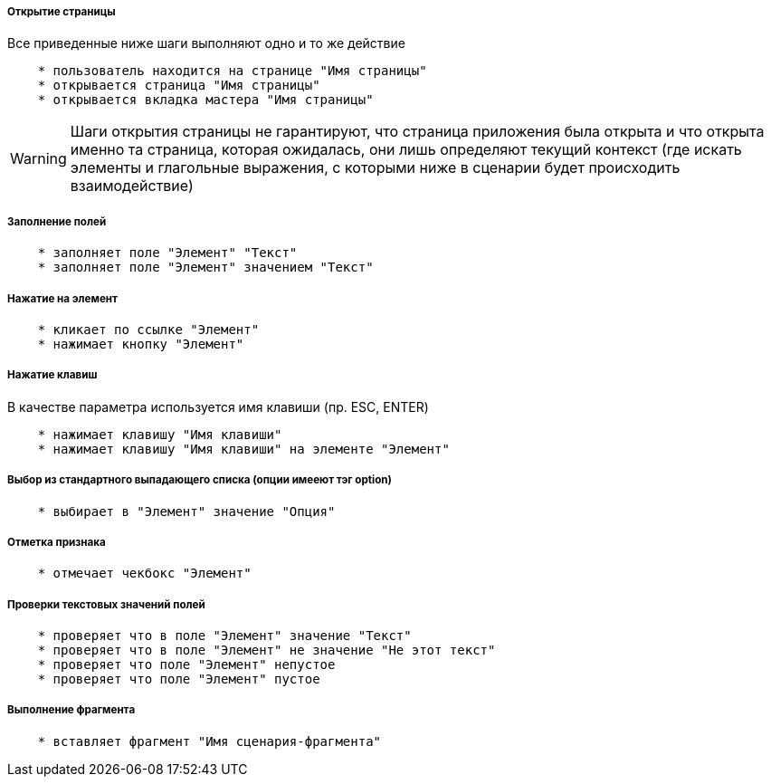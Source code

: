 ===== Открытие страницы
Все приведенные ниже шаги выполняют одно и то же действие

[source,]
----
    * пользователь находится на странице "Имя страницы"
    * открывается страница "Имя страницы"
    * открывается вкладка мастера "Имя страницы"
----

WARNING: [red]#Шаги открытия страницы не гарантируют, что страница приложения была открыта и что открыта именно та страница, которая ожидалась, они лишь определяют текущий контекст# (где искать элементы и глагольные выражения, с которыми ниже в сценарии будет происходить взаимодействие)

===== Заполнение полей
[source,]
----
    * заполняет поле "Элемент" "Текст"
    * заполняет поле "Элемент" значением "Текст"
----

===== Нажатие на элемент
[source,]
----
    * кликает по ссылке "Элемент"
    * нажимает кнопку "Элемент"
----
===== Нажатие клавиш
В качестве параметра используется имя клавиши (пр. ESC, ENTER)

[source,]
----
    * нажимает клавишу "Имя клавиши"
    * нажимает клавишу "Имя клавиши" на элементе "Элемент"
----
===== Выбор из стандартного выпадающего списка (опции имееют тэг option)
[source,]
----
    * выбирает в "Элемент" значение "Опция"
----
===== Отметка признака
[source,]
----
    * отмечает чекбокс "Элемент"
----

===== Проверки текстовых значений полей
[source,]
----
    * проверяет что в поле "Элемент" значение "Текст"
    * проверяет что в поле "Элемент" не значение "Не этот текст"
    * проверяет что поле "Элемент" непустое
    * проверяет что поле "Элемент" пустое
----

===== Выполнение фрагмента
[source,]
----
    * вставляет фрагмент "Имя сценария-фрагмента"
----